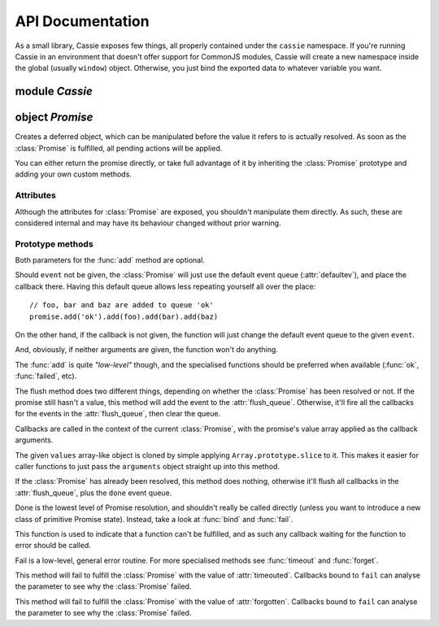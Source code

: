 API Documentation
=================

As a small library, Cassie exposes few things, all properly contained
under the ``cassie`` namespace. If you're running Cassie in an
environment that doesn't offer support for CommonJS modules, Cassie will
create a new namespace inside the global (usually ``window``)
object. Otherwise, you just bind the exported data to whatever variable
you want.


module *Cassie*
---------------

.. attribute:: Obj forgotten: { }

  A constant that indicates the :class:`Promise` has failed through a call
  to :func:`forget`.


.. attribute:: Obj timeouted: { }

  A constant that indicates the Promise failed for running out of its
  allowed time.


.. function:: clean() -> Obj

  Restores the value of the global ``cassie`` property before Cassie
  was defined, and returns a reference to Cassie.

  You can use this function as a workaround in the unlike event that
  the global ``cassie`` has already been taken. Or just to have a local
  reference to it instead of letting it pollute your globals:

  .. code-block:: html

     <script type="text/javascript">
         window.cassie = "Cassandra"
     </script>
     <script type="text/javascript" src="cassie.js"></script>
     <script type="text/javascript">
         cassie // { clean: function() { ... }, ... }
         var future = cassie.clean()
         cassie // "Cassandra"
     </script>

  .. warning::
     This method is only available on environments that doesn't support
     CommonJS modules. It's not provided in Node.js and such
     environments.   


object *Promise*
----------------

.. class:: Promise

   Creates a deferred object, which can be manipulated before the value
   it refers to is actually resolved. As soon as the :class:`Promise` is
   fulfilled, all pending actions will be applied.

   You can either return the promise directly, or take full advantage of
   it by inheriting the :class:`Promise` prototype and adding your own
   custom methods.

   .. seealso::
   
      :doc:`advanced` for more information on how the :class:`Promise`
      works and how you can extend it.

   
Attributes
''''''''''

Although the attributes for :class:`Promise` are exposed, you shouldn't
manipulate them directly. As such, these are considered internal and may
have its behaviour changed without prior warning.


.. attribute:: Obj callbacks: { }
      
   A map of ``event → callbacks`` that the :class:`Promise` knows
   about.


.. attribute:: Array flush_queue: [ ]
      
   A list of events that will have their list of callbacks flushed as
   soon as the Promise's value is resolved.


.. attribute:: Obj value: null

   The value of the :class:`Promise`. Any falsy value indicates that the
   Promise hasn't been resolved yet.

   The resolution function will always set the value as an array of
   arguments, which will in turn be passed to the callbacks waiting
   for the resolution of the Promise.


.. attribute:: Num timer: null

   A timer ID returned by :func:`timeout`.


.. attribute:: Str defaultev: 'done'

   The queue on which callbacks are added by default, when an event
   queue is not explicitly passed to :func:`add`.


Prototype methods
'''''''''''''''''

.. method:: add([Str event][, Fn callback]) -> Promise

   Adds a callback to the :class:`Promise` and changes the default event
   queue.

   :param Str event:
       The event queue to which the callback should be added.
   :param Fn callback(args...):
       A function that should be called when this event happens. Such
       function will take as its parameters the value of the
       :class:`Promise`.
       
Both parameters for the :func:`add` method are optional.

Should ``event`` not be given, the :class:`Promise` will just use the
default event queue (:attr:`defaultev`), and place the callback
there. Having this default queue allows less repeating yourself all over
the place::

    // foo, bar and baz are added to queue 'ok'
    promise.add('ok').add(foo).add(bar).add(baz)


On the other hand, if the callback is not given, the function will just
change the default event queue to the given ``event``.

And, obviously, if neither arguments are given, the function won't do
anything.

The :func:`add` is quite *"low-level"* though, and the specialised
functions should be preferred when available (:func:`ok`,
:func:`failed`, etc).



.. method:: flush(Str event) -> Promise

   Calls all callbacks associated with the given event.

   :param Str event: the event queue to flush.

The flush method does two different things, depending on whether the
:class:`Promise` has been resolved or not. If the promise still hasn't a
value, this method will add the event to the
:attr:`flush_queue`. Otherwise, it'll fire all the callbacks for the
events in the :attr:`flush_queue`, then clear the queue.

Callbacks are called in the context of the current :class:`Promise`,
with the promise's value array applied as the callback arguments.



.. method:: done(Arrayish values) -> Promise
   
   Resolves the :class:`Promise` to the given values and flushes the
   callbacks defined for ``done``.

   :param Arrayish values:
       Any array-like object to be passed as arguments to the
       callbacks.

   :fires: ``done``

The given ``values`` array-like object is cloned by simple applying
``Array.prototype.slice`` to it. This makes it easier for caller
functions to just pass the ``arguments`` object straight up into this
method.

If the :class:`Promise` has already been resolved, this method does
nothing, otherwise it'll flush all callbacks in the :attr:`flush_queue`,
plus the ``done`` event queue.

Done is the lowest level of Promise resolution, and shouldn't really be
called directly (unless you want to introduce a new class of primitive
Promise state). Instead, take a look at :func:`bind` and :func:`fail`.

.. seealso::
   :ref:`Specialised states` for an explanation of the order in which
   these callback queues are flushed.



.. method:: fail(Obj error) -> Promise

   Fails to fulfill the promise, 

   :param Obj error: An object describing why the function error'd.
   :fires: ``fail``

This function is used to indicate that a function can't be fulfilled,
and as such any callback waiting for the function to error should be
called.

Fail is a low-level, general error routine. For more specialised methods
see :func:`timeout` and :func:`forget`.

.. seealso::
   :func:`done` for information on how the callbacks are flushed.



.. method:: bind(values...) -> Promise

   Successfully fulfills the :class:`Promise`.

   :param values:
       Positional parameters to be passed to all callbacks waiting for
       this :class:`Promise` to be resolved.
   :fires: ``ok``



.. method:: timeout(Num delay) -> Promise

   Fails to fulfill the :class:`Promise` after the given number of
   seconds.

   :param Num delay:
       The number of seconds to wait before failing to fulfill this
       :class:`Promise`.
   :fires: ``timeouted``

This method will fail to fulfill the :class:`Promise` with the value of
:attr:`timeouted`. Callbacks bound to ``fail`` can analyse the parameter
to see why the :class:`Promise` failed.



.. method:: clear_timer() -> Promise

   Clears any timer that may have been set with :func:`timeout`.



.. method:: forget() -> Promise

   Immediately fails to fulfill the :class:`Promise`.

   :fires: ``forgotten``

This method will fail to fulfill the :class:`Promise` with the value of
:attr:`forgotten`. Callbacks bound to ``fail`` can analyse the parameter
to see why the :class:`Promise` failed.



